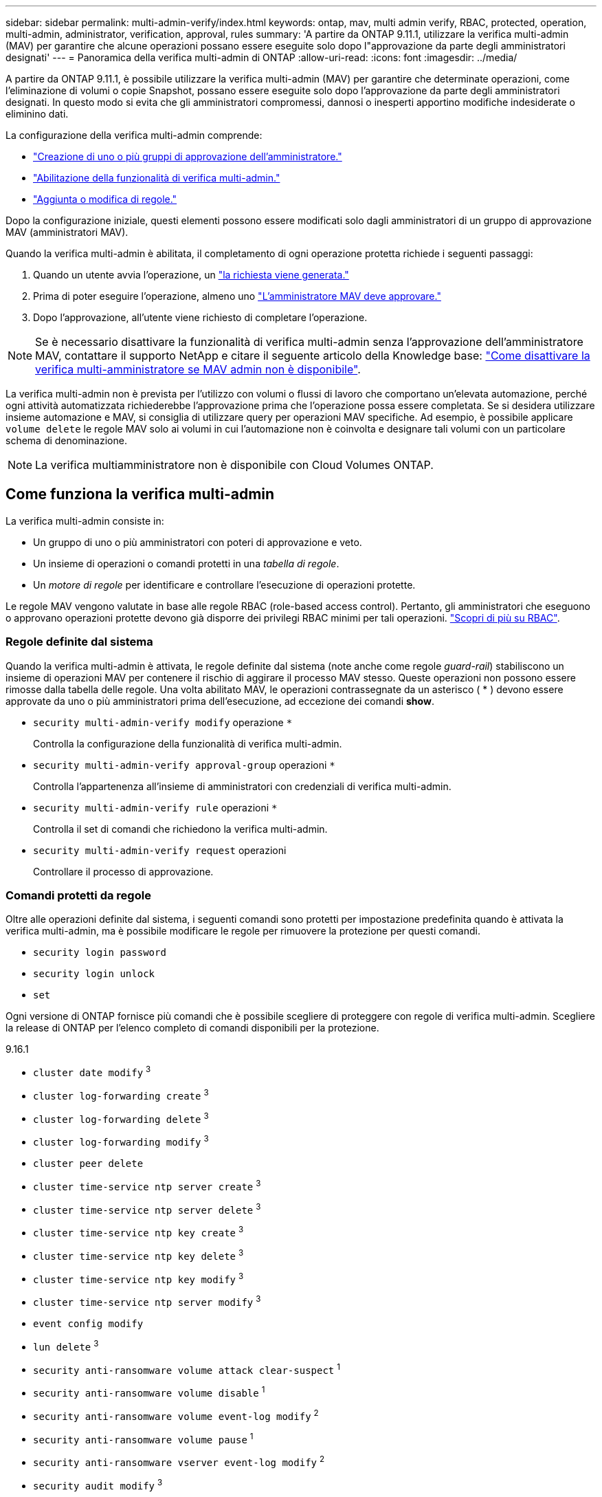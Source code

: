 ---
sidebar: sidebar 
permalink: multi-admin-verify/index.html 
keywords: ontap, mav, multi admin verify, RBAC, protected, operation, multi-admin, administrator, verification, approval, rules 
summary: 'A partire da ONTAP 9.11.1, utilizzare la verifica multi-admin (MAV) per garantire che alcune operazioni possano essere eseguite solo dopo l"approvazione da parte degli amministratori designati' 
---
= Panoramica della verifica multi-admin di ONTAP
:allow-uri-read: 
:icons: font
:imagesdir: ../media/


[role="lead"]
A partire da ONTAP 9.11.1, è possibile utilizzare la verifica multi-admin (MAV) per garantire che determinate operazioni, come l'eliminazione di volumi o copie Snapshot, possano essere eseguite solo dopo l'approvazione da parte degli amministratori designati. In questo modo si evita che gli amministratori compromessi, dannosi o inesperti apportino modifiche indesiderate o eliminino dati.

La configurazione della verifica multi-admin comprende:

* link:manage-groups-task.html["Creazione di uno o più gruppi di approvazione dell'amministratore."]
* link:enable-disable-task.html["Abilitazione della funzionalità di verifica multi-admin."]
* link:manage-rules-task.html["Aggiunta o modifica di regole."]


Dopo la configurazione iniziale, questi elementi possono essere modificati solo dagli amministratori di un gruppo di approvazione MAV (amministratori MAV).

Quando la verifica multi-admin è abilitata, il completamento di ogni operazione protetta richiede i seguenti passaggi:

. Quando un utente avvia l'operazione, un link:request-operation-task.html["la richiesta viene generata."]
. Prima di poter eseguire l'operazione, almeno uno link:manage-requests-task.html["L'amministratore MAV deve approvare."]
. Dopo l'approvazione, all'utente viene richiesto di completare l'operazione.



NOTE: Se è necessario disattivare la funzionalità di verifica multi-admin senza l'approvazione dell'amministratore MAV, contattare il supporto NetApp e citare il seguente articolo della Knowledge base: https://kb.netapp.com/Advice_and_Troubleshooting/Data_Storage_Software/ONTAP_OS/How_to_disable_Multi-Admin_Verification_if_MAV_admin_is_unavailable["Come disattivare la verifica multi-amministratore se MAV admin non è disponibile"^].

La verifica multi-admin non è prevista per l'utilizzo con volumi o flussi di lavoro che comportano un'elevata automazione, perché ogni attività automatizzata richiederebbe l'approvazione prima che l'operazione possa essere completata. Se si desidera utilizzare insieme automazione e MAV, si consiglia di utilizzare query per operazioni MAV specifiche. Ad esempio, è possibile applicare `volume delete` le regole MAV solo ai volumi in cui l'automazione non è coinvolta e designare tali volumi con un particolare schema di denominazione.


NOTE: La verifica multiamministratore non è disponibile con Cloud Volumes ONTAP.



== Come funziona la verifica multi-admin

La verifica multi-admin consiste in:

* Un gruppo di uno o più amministratori con poteri di approvazione e veto.
* Un insieme di operazioni o comandi protetti in una _tabella di regole_.
* Un _motore di regole_ per identificare e controllare l'esecuzione di operazioni protette.


Le regole MAV vengono valutate in base alle regole RBAC (role-based access control). Pertanto, gli amministratori che eseguono o approvano operazioni protette devono già disporre dei privilegi RBAC minimi per tali operazioni. link:../authentication/manage-access-control-roles-concept.html["Scopri di più su RBAC"].



=== Regole definite dal sistema

Quando la verifica multi-admin è attivata, le regole definite dal sistema (note anche come regole _guard-rail_) stabiliscono un insieme di operazioni MAV per contenere il rischio di aggirare il processo MAV stesso. Queste operazioni non possono essere rimosse dalla tabella delle regole. Una volta abilitato MAV, le operazioni contrassegnate da un asterisco ( * ) devono essere approvate da uno o più amministratori prima dell'esecuzione, ad eccezione dei comandi *show*.

* `security multi-admin-verify modify` operazione `*`
+
Controlla la configurazione della funzionalità di verifica multi-admin.

* `security multi-admin-verify approval-group` operazioni `*`
+
Controlla l'appartenenza all'insieme di amministratori con credenziali di verifica multi-admin.

* `security multi-admin-verify rule` operazioni `*`
+
Controlla il set di comandi che richiedono la verifica multi-admin.

* `security multi-admin-verify request` operazioni
+
Controllare il processo di approvazione.





=== Comandi protetti da regole

Oltre alle operazioni definite dal sistema, i seguenti comandi sono protetti per impostazione predefinita quando è attivata la verifica multi-admin, ma è possibile modificare le regole per rimuovere la protezione per questi comandi.

* `security login password`
* `security login unlock`
* `set`


Ogni versione di ONTAP fornisce più comandi che è possibile scegliere di proteggere con regole di verifica multi-admin. Scegliere la release di ONTAP per l'elenco completo di comandi disponibili per la protezione.

[role="tabbed-block"]
====
.9.16.1
--
* `cluster date modify` ^3^
* `cluster log-forwarding create` ^3^
* `cluster log-forwarding delete` ^3^
* `cluster log-forwarding modify` ^3^
* `cluster peer delete`
* `cluster time-service ntp server create` ^3^
* `cluster time-service ntp server delete` ^3^
* `cluster time-service ntp key create` ^3^
* `cluster time-service ntp key delete` ^3^
* `cluster time-service ntp key modify` ^3^
* `cluster time-service ntp server modify` ^3^
* `event config modify`
* `lun delete` ^3^
* `security anti-ransomware volume attack clear-suspect` ^1^
* `security anti-ransomware volume disable` ^1^
* `security anti-ransomware volume event-log modify` ^2^
* `security anti-ransomware volume pause` ^1^
* `security anti-ransomware vserver event-log modify` ^2^
* `security audit modify` ^3^
* `security ipsec config modify` ^3^
* `security ipsec policy create` ^3^
* `security ipsec policy delete` ^3^
* `security ipsec policy modify` ^3^
* `security login create`
* `security login delete`
* `security login modify`
* `security key-manager onboard update-passphrase` ^3^
* `security saml-sp create` ^3^
* `security saml-sp delete` ^3^
* `security saml-sp modify` ^3^
* `security webauthn credentials delete` ^4^
* `snaplock legal-hold end` ^3^
* `storage aggregate delete` ^3^
* `storage aggregate offline` ^4^
* `storage encryption disk destroy` ^3^
* `storage encryption disk modify` ^3^
* `storage encryption disk revert-to-original-state` ^3^
* `storage encryption disk sanitize` ^3^
* `system bridge run-cli` ^3^
* `system controller flash-cache secure-erase run` ^3^
* `system controller service-event delete` ^3^
* `system health alert delete` ^3^
* `system health alert modify` ^3^
* `system health policy definition modify` ^3^
* `system node autosupport modify` ^3^
* `system node autosupport trigger modify` ^3^
* `system node coredump delete` ^3^
* `system node coredump delete-all` ^3^
* `system node hardware nvram-encryption modify` ^3^
* `system node run`
* `system node systemshell`
* `system script delete` ^3^
* `system service-processor ssh add-allowed-addresses` ^3^
* `system service-processor ssh remove-allowed-addresses` ^3^
* `system smtape restore` ^3^
* `system switch ethernet log disable-collection` ^3^
* `system switch ethernet log modify` ^3^
* `timezone` ^3^
* `volume create` ^3^
* `volume delete`
* `volume encryption conversion start` ^4^
* `volume encryption rekey start` ^4^
* `volume file privileged-delete` ^3^
* `volume flexcache delete`
* `volume modify` ^3^
* `volume recovery-queue modify` ^2^
* `volume recovery-queue purge` ^2^
* `volume recovery-queue purge-all` ^2^
* `volume snaplock modify` ^1^
* `volume snapshot autodelete modify`
* `volume snapshot create` ^3^
* `volume snapshot delete`
* `volume snapshot modify` ^3^
* `volume snapshot policy add-schedule`
* `volume snapshot policy create`
* `volume snapshot policy delete`
* `volume snapshot policy modify`
* `volume snapshot policy modify-schedule`
* `volume snapshot policy remove-schedule`
* `volume snapshot rename` ^3^
* `volume snapshot restore`
* `vserver audit create` ^3^
* `vserver audit delete` ^3^
* `vserver audit disable` ^3^
* `vserver audit modify` ^3^
* `vserver audit rotate-log` ^3^
* `vserver create` ^2^
* `vserver consistency-group create` ^4^
* `vserver consistency-group delete` ^4^
* `vserver consistency-group modify` ^4^
* `vserver consistency-group snapshot create` ^4^
* `vserver consistency-group snapshot delete` ^4^
* `vserver delete` ^3^
* `vserver modify` ^2^
* `vserver object-store-server audit create` ^3^
* `vserver object-store-server audit delete` ^3^
* `vserver object-store-server audit disable` ^3^
* `vserver object-store-server audit modify` ^3^
* `vserver object-store-server audit rotate-log` ^3^
* `vserver object-store-server bucket cors-rule create` ^4^
* `vserver object-store-server bucket cors-rule delete` ^4^
* `vserver options` ^3^
* `vserver peer delete`
* `vserver security file-directory apply` ^3^
* `vserver security file-directory remove-slag` ^3^
* `vserver stop` ^4^
* `vserver vscan disable` ^3^
* `vserver vscan on-access-policy create` ^3^
* `vserver vscan on-access-policy delete` ^3^
* `vserver vscan on-access-policy disable` ^3^
* `vserver vscan on-access-policy modify` ^3^
* `vserver vscan scanner-pool create` ^3^
* `vserver vscan scanner-pool delete` ^3^
* `vserver vscan scanner-pool modify` ^3^


--
.9.15.1
--
* `cluster date modify` ^3^
* `cluster log-forwarding create` ^3^
* `cluster log-forwarding delete` ^3^
* `cluster log-forwarding modify` ^3^
* `cluster peer delete`
* `cluster time-service ntp server create` ^3^
* `cluster time-service ntp server delete` ^3^
* `cluster time-service ntp key create` ^3^
* `cluster time-service ntp key delete` ^3^
* `cluster time-service ntp key modify` ^3^
* `cluster time-service ntp server modify` ^3^
* `event config modify`
* `lun delete` ^3^
* `security anti-ransomware volume attack clear-suspect` ^1^
* `security anti-ransomware volume disable` ^1^
* `security anti-ransomware volume event-log modify` ^2^
* `security anti-ransomware volume pause` ^1^
* `security anti-ransomware vserver event-log modify` ^2^
* `security audit modify` ^3^
* `security ipsec config modify` ^3^
* `security ipsec policy create` ^3^
* `security ipsec policy delete` ^3^
* `security ipsec policy modify` ^3^
* `security login create`
* `security login delete`
* `security login modify`
* `security key-manager onboard update-passphrase` ^3^
* `security saml-sp create` ^3^
* `security saml-sp delete` ^3^
* `security saml-sp modify` ^3^
* `snaplock legal-hold end` ^3^
* `storage aggregate delete` ^3^
* `storage encryption disk destroy` ^3^
* `storage encryption disk modify` ^3^
* `storage encryption disk revert-to-original-state` ^3^
* `storage encryption disk sanitize` ^3^
* `system bridge run-cli` ^3^
* `system controller flash-cache secure-erase run` ^3^
* `system controller service-event delete` ^3^
* `system health alert delete` ^3^
* `system health alert modify` ^3^
* `system health policy definition modify` ^3^
* `system node autosupport modify` ^3^
* `system node autosupport trigger modify` ^3^
* `system node coredump delete` ^3^
* `system node coredump delete-all` ^3^
* `system node hardware nvram-encryption modify` ^3^
* `system node run`
* `system node systemshell`
* `system script delete` ^3^
* `system service-processor ssh add-allowed-addresses` ^3^
* `system service-processor ssh remove-allowed-addresses` ^3^
* `system smtape restore` ^3^
* `system switch ethernet log disable-collection` ^3^
* `system switch ethernet log modify` ^3^
* `timezone` ^3^
* `volume create` ^3^
* `volume delete`
* `volume file privileged-delete` ^3^
* `volume flexcache delete`
* `volume modify` ^3^
* `volume recovery-queue modify` ^2^
* `volume recovery-queue purge` ^2^
* `volume recovery-queue purge-all` ^2^
* `volume snaplock modify` ^1^
* `volume snapshot autodelete modify`
* `volume snapshot create` ^3^
* `volume snapshot delete`
* `volume snapshot modify` ^3^
* `volume snapshot policy add-schedule`
* `volume snapshot policy create`
* `volume snapshot policy delete`
* `volume snapshot policy modify`
* `volume snapshot policy modify-schedule`
* `volume snapshot policy remove-schedule`
* `volume snapshot rename` ^3^
* `volume snapshot restore`
* `vserver audit create` ^3^
* `vserver audit delete` ^3^
* `vserver audit disable` ^3^
* `vserver audit modify` ^3^
* `vserver audit rotate-log` ^3^
* `vserver create` ^2^
* `vserver delete` ^3^
* `vserver modify` ^2^
* `vserver object-store-server audit create` ^3^
* `vserver object-store-server audit delete` ^3^
* `vserver object-store-server audit disable` ^3^
* `vserver object-store-server audit modify` ^3^
* `vserver object-store-server audit rotate-log` ^3^
* `vserver options` ^3^
* `vserver peer delete`
* `vserver security file-directory apply` ^3^
* `vserver security file-directory remove-slag` ^3^
* `vserver vscan disable` ^3^
* `vserver vscan on-access-policy create` ^3^
* `vserver vscan on-access-policy delete` ^3^
* `vserver vscan on-access-policy disable` ^3^
* `vserver vscan on-access-policy modify` ^3^
* `vserver vscan scanner-pool create` ^3^
* `vserver vscan scanner-pool delete` ^3^
* `vserver vscan scanner-pool modify` ^3^


--
.9.14.1
--
* `cluster peer delete`
* `event config modify`
* `security anti-ransomware volume attack clear-suspect` ^1^
* `security anti-ransomware volume disable` ^1^
* `security anti-ransomware volume event-log modify` ^2^
* `security anti-ransomware volume pause` ^1^
* `security anti-ransomware vserver event-log modify` ^2^
* `security login create`
* `security login delete`
* `security login modify`
* `system node run`
* `system node systemshell`
* `volume delete`
* `volume flexcache delete`
* `volume recovery-queue modify` ^2^
* `volume recovery-queue purge` ^2^
* `volume recovery-queue purge-all` ^2^
* `volume snaplock modify` ^1^
* `volume snapshot autodelete modify`
* `volume snapshot delete`
* `volume snapshot policy add-schedule`
* `volume snapshot policy create`
* `volume snapshot policy delete` *
* `volume snapshot policy modify`
* `volume snapshot policy modify-schedule`
* `volume snapshot policy remove-schedule`
* `volume snapshot restore`
* `vserver create` ^2^
* `vserver modify` ^2^
* `vserver peer delete`


--
.9.13.1
--
* `cluster peer delete`
* `event config modify`
* `security anti-ransomware volume attack clear-suspect` ^1^
* `security anti-ransomware volume disable` ^1^
* `security anti-ransomware volume pause` ^1^
* `security login create`
* `security login delete`
* `security login modify`
* `system node run`
* `system node systemshell`
* `volume delete`
* `volume flexcache delete`
* `volume snaplock modify` ^1^
* `volume snapshot autodelete modify`
* `volume snapshot delete`
* `volume snapshot policy add-schedule`
* `volume snapshot policy create`
* `volume snapshot policy delete` *
* `volume snapshot policy modify`
* `volume snapshot policy modify-schedule`
* `volume snapshot policy remove-schedule`
* `volume snapshot restore`
* `vserver peer delete`


--
.9.12.1/9.11.1
--
* `cluster peer delete`
* `event config modify`
* `security login create`
* `security login delete`
* `security login modify`
* `system node run`
* `system node systemshell`
* `volume delete`
* `volume flexcache delete`
* `volume snapshot autodelete modify`
* `volume snapshot delete`
* `volume snapshot policy add-schedule`
* `volume snapshot policy create`
* `volume snapshot policy delete` *
* `volume snapshot policy modify`
* `volume snapshot policy modify-schedule`
* `volume snapshot policy remove-schedule`
* `volume snapshot restore`
* `vserver peer delete`


--
====
. Nuovo comando protetto da regole per 9.13.1
. Nuovo comando protetto da regole per 9.14.1
. Nuovo comando protetto da regole per 9.15.1
. Nuovo comando protetto da regole per 9.16.1


*Questo comando è disponibile solo con CLI e non è disponibile per System Manager in alcune versioni.



== Come funziona l'approvazione multi-admin

Ogni volta che un'operazione protetta viene inserita in un cluster protetto da MAV, una richiesta di esecuzione dell'operazione viene inviata al gruppo di amministratori MAV designato.

È possibile configurare:

* I nomi, le informazioni di contatto e il numero di amministratori nel gruppo MAV.
+
Un amministratore MAV deve avere un ruolo RBAC con privilegi di amministratore del cluster.

* Il numero di gruppi di amministratori MAV.
+
** Viene assegnato un gruppo MAV per ogni regola operativa protetta.
** Per più gruppi MAV, è possibile configurare quale gruppo MAV approva una data regola.


* Il numero di approvazioni MAV richieste per eseguire un'operazione protetta.
* Un periodo di _scadenza dell'approvazione_ entro il quale un amministratore MAV deve rispondere a una richiesta di approvazione.
* Un periodo di _scadenza dell'esecuzione_ entro il quale l'amministratore richiedente deve completare l'operazione.


Una volta configurati questi parametri, è necessaria l'approvazione MAV per modificarli.

Gli amministratori MAV non possono approvare le proprie richieste di esecuzione di operazioni protette. Pertanto:

* MAV non deve essere abilitato sui cluster con un solo amministratore.
* Se nel gruppo MAV è presente una sola persona, l'amministratore MAV non può avviare operazioni protette; gli amministratori regolari devono avviare operazioni protette e l'amministratore MAV può solo approvare.
* Se si desidera che gli amministratori MAV siano in grado di eseguire operazioni protette, il numero di amministratori MAV deve essere maggiore di uno rispetto al numero di approvazioni richieste. Ad esempio, se sono necessarie due approvazioni per un'operazione protetta e si desidera che gli amministratori MAV le eseguano, devono essere presenti tre persone nel gruppo di amministratori MAV.


Gli amministratori MAV possono ricevere richieste di approvazione in avvisi e-mail (tramite EMS) oppure interrogare la coda delle richieste. Quando ricevono una richiesta, possono intraprendere una delle tre azioni seguenti:

* Approvare
* Rifiuto (veto)
* Ignora (nessuna azione)


Le notifiche e-mail vengono inviate a tutti i responsabili dell'approvazione associati a una regola MAV quando:

* Viene creata una richiesta.
* Una richiesta viene approvata o vetoata.
* Viene eseguita una richiesta approvata.


Se il richiedente si trova nello stesso gruppo di approvazione per l'operazione, riceverà un'e-mail quando la richiesta verrà approvata.


NOTE: Un richiedente non può approvare le proprie richieste anche se fa parte del gruppo di approvazione (anche se può ricevere notifiche e-mail per le proprie richieste). I richiedenti che non fanno parte di gruppi di approvazione (vale a dire, che non sono amministratori MAV) non ricevono notifiche via email.



== Come funziona l'esecuzione di operazioni protette

Se l'esecuzione viene approvata per un'operazione protetta, l'utente richiedente continua con l'operazione quando richiesto. Se l'operazione è vetoed, l'utente richiedente deve eliminare la richiesta prima di procedere.

Le regole MAV vengono valutate dopo le autorizzazioni RBAC. Di conseguenza, un utente senza autorizzazioni RBAC sufficienti per l'esecuzione dell'operazione non può avviare il processo di richiesta MAV.
